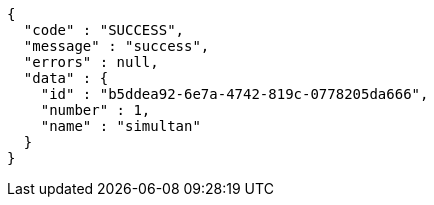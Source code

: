 [source,options="nowrap"]
----
{
  "code" : "SUCCESS",
  "message" : "success",
  "errors" : null,
  "data" : {
    "id" : "b5ddea92-6e7a-4742-819c-0778205da666",
    "number" : 1,
    "name" : "simultan"
  }
}
----